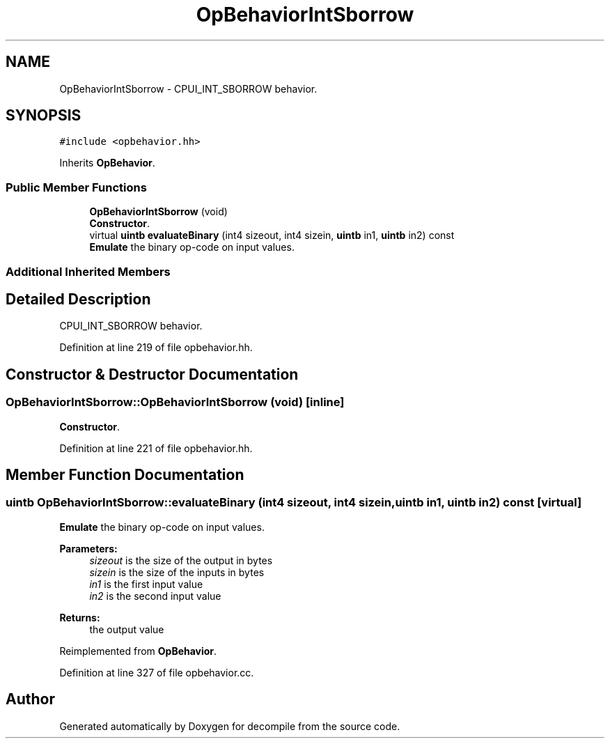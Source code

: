 .TH "OpBehaviorIntSborrow" 3 "Sun Apr 14 2019" "decompile" \" -*- nroff -*-
.ad l
.nh
.SH NAME
OpBehaviorIntSborrow \- CPUI_INT_SBORROW behavior\&.  

.SH SYNOPSIS
.br
.PP
.PP
\fC#include <opbehavior\&.hh>\fP
.PP
Inherits \fBOpBehavior\fP\&.
.SS "Public Member Functions"

.in +1c
.ti -1c
.RI "\fBOpBehaviorIntSborrow\fP (void)"
.br
.RI "\fBConstructor\fP\&. "
.ti -1c
.RI "virtual \fBuintb\fP \fBevaluateBinary\fP (int4 sizeout, int4 sizein, \fBuintb\fP in1, \fBuintb\fP in2) const"
.br
.RI "\fBEmulate\fP the binary op-code on input values\&. "
.in -1c
.SS "Additional Inherited Members"
.SH "Detailed Description"
.PP 
CPUI_INT_SBORROW behavior\&. 
.PP
Definition at line 219 of file opbehavior\&.hh\&.
.SH "Constructor & Destructor Documentation"
.PP 
.SS "OpBehaviorIntSborrow::OpBehaviorIntSborrow (void)\fC [inline]\fP"

.PP
\fBConstructor\fP\&. 
.PP
Definition at line 221 of file opbehavior\&.hh\&.
.SH "Member Function Documentation"
.PP 
.SS "\fBuintb\fP OpBehaviorIntSborrow::evaluateBinary (int4 sizeout, int4 sizein, \fBuintb\fP in1, \fBuintb\fP in2) const\fC [virtual]\fP"

.PP
\fBEmulate\fP the binary op-code on input values\&. 
.PP
\fBParameters:\fP
.RS 4
\fIsizeout\fP is the size of the output in bytes 
.br
\fIsizein\fP is the size of the inputs in bytes 
.br
\fIin1\fP is the first input value 
.br
\fIin2\fP is the second input value 
.RE
.PP
\fBReturns:\fP
.RS 4
the output value 
.RE
.PP

.PP
Reimplemented from \fBOpBehavior\fP\&.
.PP
Definition at line 327 of file opbehavior\&.cc\&.

.SH "Author"
.PP 
Generated automatically by Doxygen for decompile from the source code\&.
